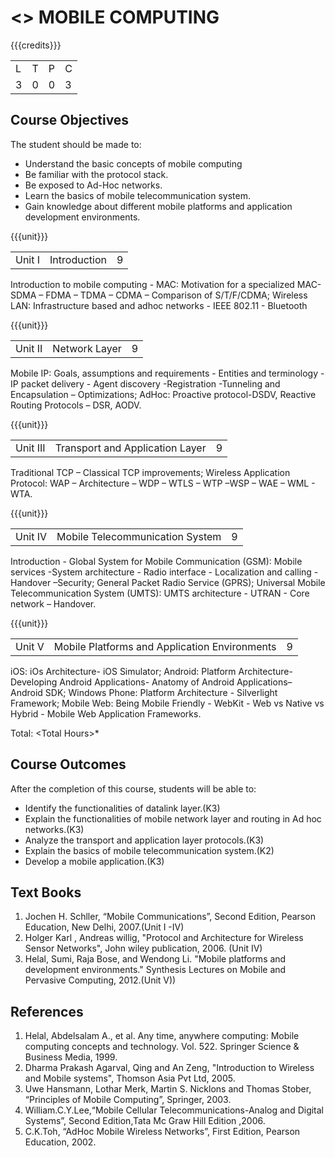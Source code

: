 * <<<702>>> MOBILE COMPUTING
:properties:
:author: Dr. V. S. Felix Enigo and Ms. A. Beulah
:end:

#+startup: showall

{{{credits}}}
| L | T | P | C |
| 3 | 0 | 0 | 3 |


** Course Objectives
The student should be made to:
- Understand the basic concepts of mobile computing
- Be familiar with the protocol stack.
- Be exposed to Ad-Hoc networks.
- Learn the basics of mobile telecommunication system.
- Gain knowledge about different mobile platforms and application development environments.

{{{unit}}}
|Unit I | Introduction | 9 |

 Introduction to mobile computing - MAC: Motivation for a specialized MAC- SDMA – FDMA – TDMA – CDMA – Comparison of S/T/F/CDMA; Wireless LAN: Infrastructure based and adhoc networks - IEEE 802.11 - Bluetooth

{{{unit}}}
|Unit II | Network Layer | 9 |
Mobile IP: Goals, assumptions and requirements - Entities and terminology - IP packet delivery - Agent discovery -Registration -Tunneling and Encapsulation – Optimizations;  AdHoc: Proactive protocol-DSDV, Reactive Routing Protocols – DSR, AODV.

{{{unit}}}
|Unit III | Transport and Application Layer | 9 |
Traditional TCP – Classical TCP improvements; Wireless Application Protocol: WAP – Architecture – WDP – WTLS – WTP –WSP – WAE – WML - WTA.

{{{unit}}}
|Unit IV | Mobile Telecommunication System | 9 |
Introduction - Global System for Mobile Communication (GSM): Mobile services -System architecture - Radio interface - Localization and calling - Handover –Security; General Packet Radio Service (GPRS); Universal Mobile Telecommunication System (UMTS): UMTS architecture - UTRAN - Core network – Handover.

{{{unit}}}
|Unit V | Mobile Platforms and Application Environments | 9 |
iOS: iOs Architecture- iOS Simulator; Android: Platform Architecture- Developing Android Applications- Anatomy of Android Applications– Android SDK; Windows Phone: Platform Architecture - Silverlight Framework; Mobile Web: Being Mobile Friendly - WebKit - Web vs Native vs Hybrid - Mobile Web Application Frameworks.

\hfill *Total: <Total Hours>*

** Course Outcomes
After the completion of this course, students will be able to: 
- Identify the functionalities of datalink layer.(K3)
- Explain the functionalities of mobile network layer and routing in Ad hoc networks.(K3)
- Analyze the transport and application layer protocols.(K3)
- Explain the basics of mobile telecommunication system.(K2)
- Develop a mobile application.(K3)

** Text Books
1.	Jochen H. Schller, “Mobile Communications”, Second Edition, Pearson Education, New Delhi, 2007.(Unit I -IV)
2.      Holger Karl , Andreas willig, "Protocol and Architecture for Wireless Sensor Networks", John wiley  publication, 2006. (Unit IV)
3.	Helal, Sumi, Raja Bose, and Wendong Li. "Mobile platforms and development environments." Synthesis Lectures on Mobile and Pervasive Computing, 2012.(Unit V))

** References
1.	Helal, Abdelsalam A., et al. Any time, anywhere computing: Mobile computing concepts and technology. Vol. 522. Springer Science & Business Media, 1999.
2.	Dharma Prakash Agarval, Qing and An Zeng, "Introduction to Wireless and Mobile systems", Thomson Asia Pvt Ltd, 2005.
3.	Uwe Hansmann, Lothar Merk, Martin S. Nicklons and Thomas Stober, “Principles of Mobile Computing”, Springer, 2003.
4.	William.C.Y.Lee,“Mobile Cellular Telecommunications-Analog and Digital Systems”, Second Edition,Tata Mc Graw Hill Edition ,2006.
5.	C.K.Toh, “AdHoc Mobile Wireless Networks”, First Edition, Pearson Education, 2002.


